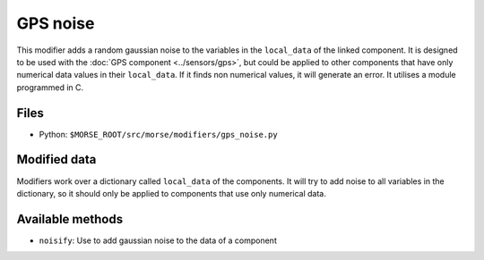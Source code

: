 GPS noise
===========

This modifier adds a random gaussian noise to the variables in the ``local_data``
of the linked component.
It is designed to be used with the :doc:`GPS component <../sensors/gps>`, but could be applied to other
components that have only numerical data values in their ``local_data``.
If it finds non numerical values, it will generate an error.
It utilises a module programmed in C.

Files
-----

- Python: ``$MORSE_ROOT/src/morse/modifiers/gps_noise.py``

Modified data
-------------

Modifiers work over a dictionary called ``local_data`` of the components.
It will try to add noise to all variables in the dictionary, so it should
only be applied to components that use only numerical data.


Available methods
-----------------

- ``noisify``: Use to add gaussian noise to the data of a component
